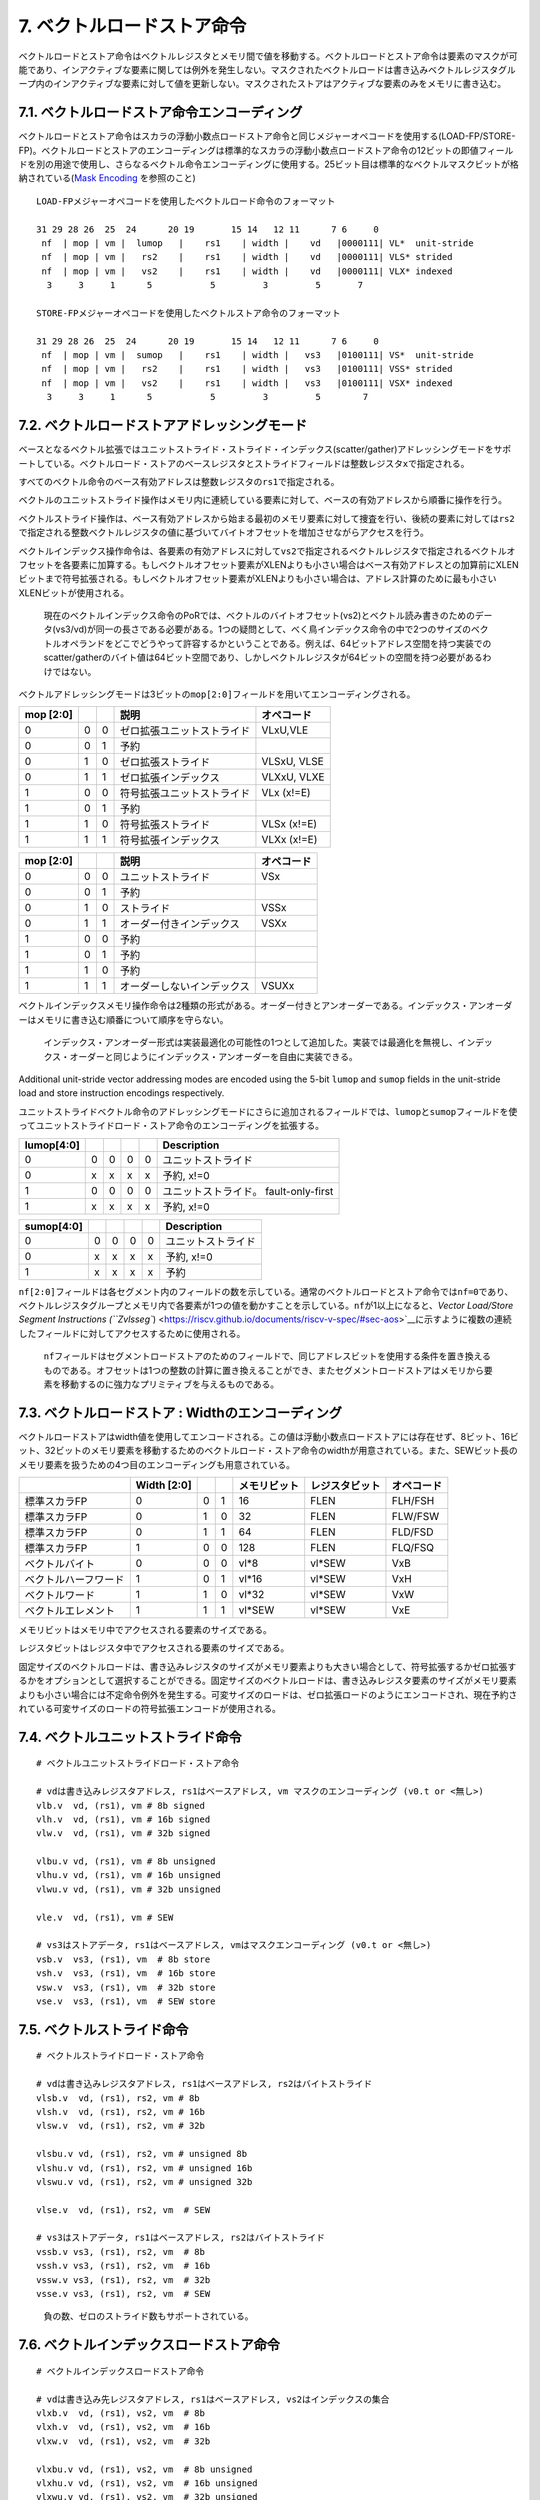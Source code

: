 7. ベクトルロードストア命令
---------------------------

ベクトルロードとストア命令はベクトルレジスタとメモリ間で値を移動する。ベクトルロードとストア命令は要素のマスクが可能であり、インアクティブな要素に関しては例外を発生しない。マスクされたベクトルロードは書き込みベクトルレジスタグループ内のインアクティブな要素に対して値を更新しない。マスクされたストアはアクティブな要素のみをメモリに書き込む。

7.1. ベクトルロードストア命令エンコーディング
~~~~~~~~~~~~~~~~~~~~~~~~~~~~~~~~~~~~~~~~~~~~~

ベクトルロードとストア命令はスカラの浮動小数点ロードストア命令と同じメジャーオペコードを使用する(LOAD-FP/STORE-FP)。ベクトルロードとストアのエンコーディングは標準的なスカラの浮動小数点ロードストア命令の12ビットの即値フィールドを別の用途で使用し、さらなるベクトル命令エンコーディングに使用する。25ビット目は標準的なベクトルマスクビットが格納されている(\ `Mask
Encoding <https://riscv.github.io/documents/riscv-v-spec/#sec-vector-mask-encoding>`__
を参照のこと)

::

   LOAD-FPメジャーオペコードを使用したベクトルロード命令のフォーマット

   31 29 28 26  25  24      20 19       15 14   12 11      7 6     0
    nf  | mop | vm |  lumop   |    rs1    | width |    vd   |0000111| VL*  unit-stride
    nf  | mop | vm |   rs2    |    rs1    | width |    vd   |0000111| VLS* strided
    nf  | mop | vm |   vs2    |    rs1    | width |    vd   |0000111| VLX* indexed
     3     3     1      5           5         3         5       7

   STORE-FPメジャーオペコードを使用したベクトルストア命令のフォーマット

   31 29 28 26  25  24      20 19       15 14   12 11      7 6     0
    nf  | mop | vm |  sumop   |    rs1    | width |   vs3   |0100111| VS*  unit-stride
    nf  | mop | vm |   rs2    |    rs1    | width |   vs3   |0100111| VSS* strided
    nf  | mop | vm |   vs2    |    rs1    | width |   vs3   |0100111| VSX* indexed
     3     3     1      5           5         3         5        7

+-----------------------------------+-----------------------------------+
| フィールド                        | 説明                              |
+===================================+===================================+
| rs1[4:0]                          | ベースアドレスを格納した整数レジスタを指定する。 |
+-----------------------------------+-----------------------------------+
| rs2[4:0]                          | ストライドを格納した整数レジスタを指定する。 |
+-----------------------------------+-----------------------------------+
| vs2[4:0]                          | アドレスオフセットを格納したVレジスタを指定する。 |
+-----------------------------------+-----------------------------------+
| vs3[4:0]                          | ストアデータを格納したVレジスタを指定する。 |
+-----------------------------------+-----------------------------------+
| vd[4:0]                           | ロード命令の書き込み先のVレジスタを指定する。 |
+-----------------------------------+-----------------------------------+
| vm                                | ベクトルマスク                    |
+-----------------------------------+-----------------------------------+
| width[2:0]                        | メモリ要素のサイズを指定する。FPスカラの場合と値のエンコーディン |
|                                   | グは同一である。                  |
+-----------------------------------+-----------------------------------+
| mop[2:0]                          | メモリのアドレッシングモードを指定する。 |
+-----------------------------------+-----------------------------------+
| nf[2:0]                           | セグメントロード・ストア命令のための、各セグメントのフィールド数を |
|                                   | 指定する。                        |
+-----------------------------------+-----------------------------------+
| lumop[4:0]/sumop[4:0]             | ユニットストライド命令のための追加のフィールドエンコーディングを指 |
|                                   | 定する。                          |
+-----------------------------------+-----------------------------------+

7.2. ベクトルロードストアアドレッシングモード
~~~~~~~~~~~~~~~~~~~~~~~~~~~~~~~~~~~~~~~~~~~~~

ベースとなるベクトル拡張ではユニットストライド・ストライド・インデックス(scatter/gather)アドレッシングモードをサポートしている。ベクトルロード・ストアのベースレジスタとストライドフィールドは整数レジスタ\ ``x``\ で指定される。

すべてのベクトル命令のベース有効アドレスは整数レジスタの\ ``rs1``\ で指定される。

ベクトルのユニットストライド操作はメモリ内に連続している要素に対して、ベースの有効アドレスから順番に操作を行う。

ベクトルストライド操作は、ベース有効アドレスから始まる最初のメモリ要素に対して捜査を行い、後続の要素に対しては\ ``rs2``\ で指定される整数ベクトルレジスタの値に基づいてバイトオフセットを増加させながらアクセスを行う。

ベクトルインデックス操作命令は、各要素の有効アドレスに対して\ ``vs2``\ で指定されるベクトルレジスタで指定されるベクトルオフセットを各要素に加算する。もしベクトルオフセット要素がXLENよりも小さい場合はベース有効アドレスとの加算前にXLENビットまで符号拡張される。もしベクトルオフセット要素がXLENよりも小さい場合は、アドレス計算のために最も小さいXLENビットが使用される。

   現在のベクトルインデックス命令のPoRでは、ベクトルのバイトオフセット(vs2)とベクトル読み書きのためのデータ(vs3/vd)が同一の長さである必要がある。1つの疑問として、べく鳥インデックス命令の中で2つのサイズのベクトルオペランドをどこでどうやって許容するかということである。例えば、64ビットアドレス空間を持つ実装でのscatter/gatherのバイト値は64ビット空間であり、しかしベクトルレジスタが64ビットの空間を持つ必要があるわけではない。

ベクトルアドレッシングモードは3ビットの\ ``mop[2:0]``\ フィールドを用いてエンコーディングされる。

+-----------+---+---+----------------------------+-------------+
| mop [2:0] |   |   | 説明                       | オペコード  |
+===========+===+===+============================+=============+
| 0         | 0 | 0 | ゼロ拡張ユニットストライド | VLxU,VLE    |
+-----------+---+---+----------------------------+-------------+
| 0         | 0 | 1 | 予約                       |             |
+-----------+---+---+----------------------------+-------------+
| 0         | 1 | 0 | ゼロ拡張ストライド         | VLSxU, VLSE |
+-----------+---+---+----------------------------+-------------+
| 0         | 1 | 1 | ゼロ拡張インデックス       | VLXxU, VLXE |
+-----------+---+---+----------------------------+-------------+
| 1         | 0 | 0 | 符号拡張ユニットストライド | VLx (x!=E)  |
+-----------+---+---+----------------------------+-------------+
| 1         | 0 | 1 | 予約                       |             |
+-----------+---+---+----------------------------+-------------+
| 1         | 1 | 0 | 符号拡張ストライド         | VLSx (x!=E) |
+-----------+---+---+----------------------------+-------------+
| 1         | 1 | 1 | 符号拡張インデックス       | VLXx (x!=E) |
+-----------+---+---+----------------------------+-------------+

+-----------+---+---+----------------------------+------------+
| mop [2:0] |   |   | 説明                       | オペコード |
+===========+===+===+============================+============+
| 0         | 0 | 0 | ユニットストライド         | VSx        |
+-----------+---+---+----------------------------+------------+
| 0         | 0 | 1 | 予約                       |            |
+-----------+---+---+----------------------------+------------+
| 0         | 1 | 0 | ストライド                 | VSSx       |
+-----------+---+---+----------------------------+------------+
| 0         | 1 | 1 | オーダー付きインデックス   | VSXx       |
+-----------+---+---+----------------------------+------------+
| 1         | 0 | 0 | 予約                       |            |
+-----------+---+---+----------------------------+------------+
| 1         | 0 | 1 | 予約                       |            |
+-----------+---+---+----------------------------+------------+
| 1         | 1 | 0 | 予約                       |            |
+-----------+---+---+----------------------------+------------+
| 1         | 1 | 1 | オーダーしないインデックス | VSUXx      |
+-----------+---+---+----------------------------+------------+

ベクトルインデックスメモリ操作命令は2種類の形式がある。オーダー付きとアンオーダーである。インデックス・アンオーダーはメモリに書き込む順番について順序を守らない。

   インデックス・アンオーダー形式は実装最適化の可能性の1つとして追加した。実装では最適化を無視し、インデックス・オーダーと同じようにインデックス・アンオーダーを自由に実装できる。

Additional unit-stride vector addressing modes are encoded using the
5-bit ``lumop`` and ``sumop`` fields in the unit-stride load and store
instruction encodings respectively.

ユニットストライドベクトル命令のアドレッシングモードにさらに追加されるフィールドでは、\ ``lumop``\ と\ ``sumop``\ フィールドを使ってユニットストライドロード・ストア命令のエンコーディングを拡張する。

+------------+---+---+---+---+---------------------------------------+
| lumop[4:0] |   |   |   |   | Description                           |
+============+===+===+===+===+=======================================+
| 0          | 0 | 0 | 0 | 0 | ユニットストライド                    |
+------------+---+---+---+---+---------------------------------------+
| 0          | x | x | x | x | 予約, x!=0                            |
+------------+---+---+---+---+---------------------------------------+
| 1          | 0 | 0 | 0 | 0 | ユニットストライド。 fault-only-first |
+------------+---+---+---+---+---------------------------------------+
| 1          | x | x | x | x | 予約, x!=0                            |
+------------+---+---+---+---+---------------------------------------+

+------------+---+---+---+---+--------------------+
| sumop[4:0] |   |   |   |   | Description        |
+============+===+===+===+===+====================+
| 0          | 0 | 0 | 0 | 0 | ユニットストライド |
+------------+---+---+---+---+--------------------+
| 0          | x | x | x | x | 予約, x!=0         |
+------------+---+---+---+---+--------------------+
| 1          | x | x | x | x | 予約               |
+------------+---+---+---+---+--------------------+

``nf[2:0]``\ フィールドは各セグメント内のフィールドの数を示している。通常のベクトルロードとストア命令では\ ``nf=0``\ であり、ベクトルレジスタグループとメモリ内で各要素が1つの値を動かすことを示している。\ ``nf``\ が1以上になると、\ `Vector
Load/Store Segment Instructions
(``Zvlsseg``) <https://riscv.github.io/documents/riscv-v-spec/#sec-aos>`__\ に示すように複数の連続したフィールドに対してアクセスするために使用される。

   ``nf``\ フィールドはセグメントロードストアのためのフィールドで、同じアドレスビットを使用する条件を置き換えるものである。オフセットは1つの整数の計算に置き換えることができ、またセグメントロードストアはメモリから要素を移動するのに強力なプリミティブを与えるものである。

7.3. ベクトルロードストア : Widthのエンコーディング
~~~~~~~~~~~~~~~~~~~~~~~~~~~~~~~~~~~~~~~~~~~~~~~~~~~

ベクトルロードストアはwidth値を使用してエンコードされる。この値は浮動小数点ロードストアには存在せず、8ビット、16ビット、32ビットのメモリ要素を移動するためのベクトルロード・ストア命令のwidthが用意されている。また、SEWビット長のメモリ要素を扱うための4つ目のエンコーディングも用意されている。

+----------------------+-------------+---+---+--------------+----------------+------------+
|                      | Width [2:0] |   |   | メモリビット | レジスタビット | オペコード |
+======================+=============+===+===+==============+================+============+
| 標準スカラFP         | 0           | 0 | 1 | 16           | FLEN           | FLH/FSH    |
+----------------------+-------------+---+---+--------------+----------------+------------+
| 標準スカラFP         | 0           | 1 | 0 | 32           | FLEN           | FLW/FSW    |
+----------------------+-------------+---+---+--------------+----------------+------------+
| 標準スカラFP         | 0           | 1 | 1 | 64           | FLEN           | FLD/FSD    |
+----------------------+-------------+---+---+--------------+----------------+------------+
| 標準スカラFP         | 1           | 0 | 0 | 128          | FLEN           | FLQ/FSQ    |
+----------------------+-------------+---+---+--------------+----------------+------------+
| ベクトルバイト       | 0           | 0 | 0 | vl*8         | vl*SEW         | VxB        |
+----------------------+-------------+---+---+--------------+----------------+------------+
| ベクトルハーフワード | 1           | 0 | 1 | vl*16        | vl*SEW         | VxH        |
+----------------------+-------------+---+---+--------------+----------------+------------+
| ベクトルワード       | 1           | 1 | 0 | vl*32        | vl*SEW         | VxW        |
+----------------------+-------------+---+---+--------------+----------------+------------+
| ベクトルエレメント   | 1           | 1 | 1 | vl*SEW       | vl*SEW         | VxE        |
+----------------------+-------------+---+---+--------------+----------------+------------+

メモリビットはメモリ中でアクセスされる要素のサイズである。

レジスタビットはレジスタ中でアクセスされる要素のサイズである。

固定サイズのベクトルロードは、書き込みレジスタのサイズがメモリ要素よりも大きい場合として、符号拡張するかゼロ拡張するかをオプションとして選択することができる。固定サイズのベクトルロードは、書き込みレジスタ要素のサイズがメモリ要素よりも小さい場合には不定命令例外を発生する。可変サイズのロードは、ゼロ拡張ロードのようにエンコードされ、現在予約されている可変サイズのロードの符号拡張エンコードが使用される。

7.4. ベクトルユニットストライド命令
~~~~~~~~~~~~~~~~~~~~~~~~~~~~~~~~~~~

::

       # ベクトルユニットストライドロード・ストア命令

       # vdは書き込みレジスタアドレス, rs1はベースアドレス, vm マスクのエンコーディング (v0.t or <無し>)
       vlb.v  vd, (rs1), vm # 8b signed
       vlh.v  vd, (rs1), vm # 16b signed
       vlw.v  vd, (rs1), vm # 32b signed

       vlbu.v vd, (rs1), vm # 8b unsigned
       vlhu.v vd, (rs1), vm # 16b unsigned
       vlwu.v vd, (rs1), vm # 32b unsigned

       vle.v  vd, (rs1), vm # SEW

       # vs3はストアデータ, rs1はベースアドレス, vmはマスクエンコーディング (v0.t or <無し>)
       vsb.v  vs3, (rs1), vm  # 8b store
       vsh.v  vs3, (rs1), vm  # 16b store
       vsw.v  vs3, (rs1), vm  # 32b store
       vse.v  vs3, (rs1), vm  # SEW store

7.5. ベクトルストライド命令
~~~~~~~~~~~~~~~~~~~~~~~~~~~

::

       # ベクトルストライドロード・ストア命令

       # vdは書き込みレジスタアドレス, rs1はベースアドレス, rs2はバイトストライド
       vlsb.v  vd, (rs1), rs2, vm # 8b
       vlsh.v  vd, (rs1), rs2, vm # 16b
       vlsw.v  vd, (rs1), rs2, vm # 32b

       vlsbu.v vd, (rs1), rs2, vm # unsigned 8b
       vlshu.v vd, (rs1), rs2, vm # unsigned 16b
       vlswu.v vd, (rs1), rs2, vm # unsigned 32b

       vlse.v  vd, (rs1), rs2, vm  # SEW

       # vs3はストアデータ, rs1はベースアドレス, rs2はバイトストライド
       vssb.v vs3, (rs1), rs2, vm  # 8b
       vssh.v vs3, (rs1), rs2, vm  # 16b
       vssw.v vs3, (rs1), rs2, vm  # 32b
       vsse.v vs3, (rs1), rs2, vm  # SEW

..

   負の数、ゼロのストライド数もサポートされている。

7.6. ベクトルインデックスロードストア命令
~~~~~~~~~~~~~~~~~~~~~~~~~~~~~~~~~~~~~~~~~

::

       # ベクトルインデックスロードストア命令

       # vdは書き込み先レジスタアドレス, rs1はベースアドレス, vs2はインデックスの集合
       vlxb.v  vd, (rs1), vs2, vm  # 8b
       vlxh.v  vd, (rs1), vs2, vm  # 16b
       vlxw.v  vd, (rs1), vs2, vm  # 32b

       vlxbu.v vd, (rs1), vs2, vm  # 8b unsigned
       vlxhu.v vd, (rs1), vs2, vm  # 16b unsigned
       vlxwu.v vd, (rs1), vs2, vm  # 32b unsigned

       vlxe.v  vd, (rs1), vs2, vm  # SEW

       # ベクトル順序付きインデックストア命令
       # vs3はストアデータ, rs1はベースアドレス, vs2はインデックスの集合
       vsxb.v vs3, (rs1), vs2, vm  # 8b
       vsxh.v vs3, (rs1), vs2, vm  # 16b
       vsxw.v vs3, (rs1), vs2, vm  # 32b
       vsxe.v vs3, (rs1), vs2, vm  # SEW

       # ベクトルの順序無しインデックスストア命令
       vsuxb.v vs3, (rs1), vs2, vm  # 8b
       vsuxh.v vs3, (rs1), vs2, vm  # 16b
       vsuxw.v vs3, (rs1), vs2, vm  # 32b
       vsuxe.v vs3, (rs1), vs2, vm  # SEW

7.7. ユニットストライドFault-Only-Firstロード命令
~~~~~~~~~~~~~~~~~~~~~~~~~~~~~~~~~~~~~~~~~~~~~~~~~

ユニットストライドFault-Only-Firstロード命令は、終了条件がデータに依存するループ(whileループなど)において使用される。これらの命令は通常のロード命令と同一であるが、最初の要素についてのみ例外の判定を行う。もし要素のインデックス
>
0で例外が発生すると、その要素と後続の要素は変更されず、ベクトル長\ ``vl``\ はトラップが発生しないサイズまで縮退される。

::

       vlbff.v  vd, (rs1), vm # 8b
       vlhff.v  vd, (rs1), vm # 16b
       vlwff.v  vd, (rs1), vm # 32b

       vlbuff.v vd, (rs1), vm # unsigned 8b
       vlhuff.v vd, (rs1), vm # unsigned 16b
       vlwuff.v vd, (rs1), vm # unsigned 32b

       vleff.v  vd, (rs1), vm # SEW

   ユニットストライドFault-only-first命令を用いたstrlenの例

   # size_t strlen(const char *str)
   # a0 holds *str

   strlen:
       mv a3, a0             # レジスタの退避
   loop:
       vsetvli a1, x0, e8    # 最大長のベクトル長に設定する。
       vlbff.v v1, (a3)      # バイトロード
       csrr a1, vl           # 読み込んだバイト数を取得
       vmseq.vi v0, v1, 0    # v1[i] == 0の結果をv0[i]に格納する。
       vfirst.m a2, v0       # 最初に設定されたビットの位置を探す。
       add a3, a3, a1        # ポインタを進める。
       bltz a2, loop         # これ以上ある？

       add a0, a0, a1        # start + bump
       add a3, a3, a2        # インデックスの加算
       sub a0, a3, a0        # startからaddress+bumpの値を減算

       ret

..

   ベクトルストライド命令と、scatter/gather
   fault-only-first命令は大きなセキュリティホールとなるため定義されない。この命令では、ソフトウェアがトラップを発生させずに複数のランダムなページのアクセス性をチェックすることができるようになる。ユニットストライド版は即値で表現される連続した領域でしかチェック数rことができず、明らかなセキュリティ問題への影響とはならない。非連続なアクセスを用いるfault-only-first命令の対策は、将来のベクトル拡張で追加される予定である。

7.8. セグメントベクトルロード・ストア命令(\ ``Zvlsseg``)
~~~~~~~~~~~~~~~~~~~~~~~~~~~~~~~~~~~~~~~~~~~~~~~~~~~~~~~~

   この命令はベクトル命令の追加拡張として記述されているが、ほとんどのプロファイルでは、操作が一般に省略できないため、ほとんどのプロファイルで必須になっている。。

セグメントベクトルロードストア命令はメモリ中の複数の連続したフィールド連続した複数のベクトルレジスタとの間で移動する命令である。

   これらの操作では、構造体のフィールドをアンパックすることで“Array-of-structures”のデータ型複数のベクトルレジスタに格納する操作をサポートする。

通常のロードストア命令では、メモリのサイズとしてwidthのエンコーディングが与えられ、サイズはすべての要素で同一である。そしてSEWはレジスタ要素のサイズが与えられる。

ベクトル命令エンコーディング中の3ビットの\ ``nf``\ フィールドは符号なし整数で、セグメント当たりのフィールドの数\ **NFIELDS**\ を示している。

+---------+---+---+---------+
| nf[2:0] |   |   | NFIELDS |
+=========+===+===+=========+
| 0       | 0 | 0 | 1       |
+---------+---+---+---------+
| 0       | 0 | 1 | 2       |
+---------+---+---+---------+
| 0       | 1 | 0 | 3       |
+---------+---+---+---------+
| 0       | 1 | 1 | 4       |
+---------+---+---+---------+
| 1       | 0 | 0 | 5       |
+---------+---+---+---------+
| 1       | 0 | 1 | 6       |
+---------+---+---+---------+
| 1       | 1 | 0 | 7       |
+---------+---+---+---------+
| 1       | 1 | 1 | 8       |
+---------+---+---+---------+

LMULの設定は LMUL \* NFIELDS ⇐
8のように制約される必要があり、これを違反する場合は不正命令例外が発生する。

   LMUL \*
   NFIELDSはセグメントロード・ストア命令によりアクセスされるベクトルレジスタの数を示している。この制約は、全体のアーキテクチャレジスタファイルの1/4を超える事は無いというものである。これはLMUL=8の場合と同じものである。この制約は将来の仕様の改定で緩和される可能性がある。

各フィールドはベクトルレジジスタグループの連続した番号を格納する。LMUL>1であれば、各フィールドは不空の連続したベクトルレジスタの数を保持することになり、各フィールドのレジスタグループは通常のベクトルレジスタのアライメントの制約を守る必要がある(例えば、LMUL=2かつNFIELD=4の場合は各フィールドのベクトルレジスタグループはベクトルレジスタの偶数番号から始まる必要があるが、ベクトルレジスタの8の倍数から始まる必要はない)。

   初期の仕様ではベクトルレジスタ数に関数る制約が存在した柄、NFIELDSが2の累乗でない場合に、すべてのレジスタが使用できるように制約が緩和された。

もしセグメントれロードストア命令によりアクセスされるベクトルレジスタの数が31を超える場合、不正命令例外が発生する。

この制約は、将来より長い命令エンコーディングにより、より多くのベクトルレジスタを使用できるようになった場合の将来への互換性を取るための制約である。

``vl``\ レジスタは移動する構造体の数を示し、各ベクトルレジスタグループにてそうされる要素の数と同一である。すべての構造体において、マスク操作が可能である。

例外が発生すると、\ ``vstart``\ は構造体の単位で格納されていることになる。

7.8.1. ベクトルユニットストライドセグメントロードストア命令
^^^^^^^^^^^^^^^^^^^^^^^^^^^^^^^^^^^^^^^^^^^^^^^^^^^^^^^^^^^

ベクトルユニットストライドセグメントロードストア命令はパッキングしてある連続したセグメント(“Array-of-structures”)を、複数のベクトルレジスタグループとの間で転送するための命令である。

   フィールドのサイズ後異なるセグメントでは、ソフトウェアは追加の命令を使用してフィールドをアンパックし、セグメントロード命令によりが値を別々のベクトルレジスタに格納する。

The assembler prefixes ``vlseg``/``vsseg`` are used for unit-stride
segment loads and stores respectively.

アセンブラ命令では、\ ``vlseg``/``vsseg``\ というプレフィックスを使い、ユニットストライドセグメントロード・ストア命令を表現する。

::

   # フォーマット
   vlseg<nf>{b,h,w}.v vd, (rs1),  vm    # ユニットストライド富豪的セグメントロード命令のテンプレート
   vlseg<nf>e.v vd, (rs1), vm           # ユニットストライドセグメントロード命令のテンプレート
   vlseg<nf>{b,h,w}u.v vd, (rs1), vm    # ユニットストライド冨居なしセグメントロード命令のテンプレート
   vsseg<nf>{b,h,w,e}.v vs3, (rs1), vm  # ユニットストライドセグメントストア命令のテンプレート

   # 例
   vlseg2b.v vd, (rs1), vm   # 符号付2*1バイトのセグメントをvd,vd+1に格納する。
   vlseg3bu.v vd, (rs1), vm  # 符号なし3:1バイトのセグメントをvd,vd+1,vd+2に格納する。
   vlseg7w.v vd, (rs1), vm   # 7*4バイトのセグメントをvd, vd+1, ... vd+6に格納する。
   vlseg8e.v vd, (rs1), vm   # 8*SEWバイトのセグメントをvd, vd+1, ... vd+7に格納する。

   vsseg3b.v vs3, (rs1), vm  # vs3,vs3+1,vs3+2のパックされた3*1バイトのセグメントをメモリに格納する。

ロード命令では、\ ``vd``\ レジスタはセグメントからロードされた最初のフィールドを格納する。ストア命令では、\ ``vs3``\ レジスタは各セグメントで最初にストアされたフィールドを提供するために読み込まれる。

::

       # 例1
       # メモリ中にパックされたRGBピクセルデータが格納されている(8bppで24ビット幅)
       vlseg3bu.v v8, (a0), vm
       # v8 は赤のピクセルが書きこまれる。
       # v9 は緑のピクセルが書き込まれる。
       # v10 は青のピクセルが書き込まれる。

       # 例2
       # メモリ中に複素数が格納されている。32ビットの実数部と32ビットの虚数部。
       vlseg2w.v v8, (a0), vm
       # v8 は実数部が書き込まれる。
       # v9 は虚数部が書き込まれる。

ユニットストライド命令のfault-only-first命令も定義されている。

::

   # ベクトルfault-only-firstユニットストライドセグメントロードストア命令のテンプレート
   vlseg<nf>{b,h,w}ff.v vd, (rs1),  vm    # ユニットストライド符号付fault-only-firstセグメントロード
   vlseg<nf>eff.v vd, (rs1),  vm          # ユニットストライドfault-only-firstセグメントロード
   vlseg<nf>{b,h,w}uff.v vd, (rs1),   vm  # ユニットストライド符号なしfault-only-firstセグメントロード

7.8.2. ベクトルストライドセグメントロードストア命令
^^^^^^^^^^^^^^^^^^^^^^^^^^^^^^^^^^^^^^^^^^^^^^^^^^^

ベクトルストライドセグメントロードストア命令は、\ ``rs2``
GPRに格納されたバイトストライドオフセットに基づいて離れ離れの連続したセグメントに格納されたデータを移動するための命令である。

   負数とゼロのストライド数もサポートする。

::

       # フォーマット
       vlsseg<nf>{b,h,w}.v vd, (rs1), rs2, vm    # ストライド符号付セグメントロード
       vlsseg<nf>e.v vd, (rs1), rs2, vm          # ストライドセグメントロード
       vlsseg<nf>{b,h,w}u.v vd, (rs1), rs2, vm   # ストライド符号なしセグメントロード
       vssseg<nf>{b,h,w,e}.v vs3, (rs1), rs2, vm # ストライドセグメントストア

       # 例
       vlsseg3b.v v4, (x5), x6   # アドレスx5+i*x6のデータをv4[i]に格納し、
                                 #  アドレスx5+i*x6+1のデータをv5[i]に格納し、
                                 #  アドレスx5+i*x6+2のデータをv6[i]に格納する。
                                 
       # Examples
       vssseg2w.v v2, (x5), x6   # v2[i]をアドレスx5+i*x6に格納し、
                                 #   v3[i]をアドレスx5+i*x6+4に格納する。

バイトストライドでのストライドセグメントストア命令では、セグメントがメモリ内でオーバラップすることがあるが、セグメントは要素の順番で書き込まれなければならない。

7.8.3. ベクトルインデックスセグメントロードストア命令
^^^^^^^^^^^^^^^^^^^^^^^^^^^^^^^^^^^^^^^^^^^^^^^^^^^^^

ベクトルインデックスセグメントロードストア命令はスカラのベースアドレス\ ``rs1``\ を\ ``vs2``\ に格納されているバイトオフセットの値と加算してそれをセグメントのアドレスとし、データを転送するための命令である。

::

       # フォーマット
       vlxseg<nf>{b,h,w}.v vd, (rs1), vs2, vm    # 符号付インデックスセグメントロード
       vlxseg<nf>e.v vd, (rs1), vs2, vm          # インデックスセグメントロード
       vlxseg<nf>{b,h,w}u.v vd, (rs1), vs2, vm   # 符号なしインデックスセグメントロード
       vsxseg<nf>{b,h,w,e}.v vs3, (rs1), vs2, vm # インデックスセグメントストア

       # 例
       vlxseg3bu.v v4, (x5), v3   # アドレスx5+v3[i]のデータをv4[i]に格納し、
                                  #  x5+v3[i]+1のアドレスをv5[i]に格納し、
                                  #  x5+v3[i]+2のアドレスをv6[i]に格納する。

       # 例
       vsxseg2w.v v2, (x5), v5   # v2[i]のワードデータをアドレスx5+v5[i]にストアし、
                                 #   v3[i]のワードデータをx5+v5[i]+4にストアする。

ベクトルインデックスセグメントロードでは、書き込みレジスタグループは\ ``vs2``\ で指定されるソースベクトルレジスタグループとオーバ六腑することはできず、マスクを使用する場合はマスクレジスタとオーバラップしてはならない。そのような場合には不正命令例外が発生する。

   この制約により、インデックス付きセグメントロード命令が構造体をロードしている最中に例外が発生した場合にリスタートできるようになる。

順序付きセグメントストア命令のみ定義されている。セグメントは要素の順番に沿って書き込まれる必要がある。
